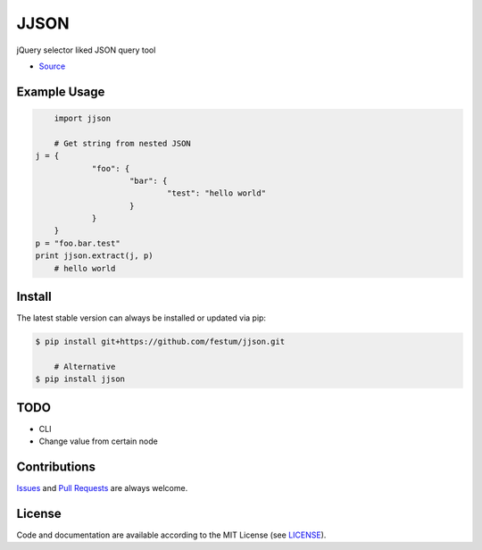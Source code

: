 JJSON
=======================

jQuery selector liked JSON query tool

- `Source <https://github.com/festum/jjson>`_


Example Usage
-------------

.. code-block:: python

	import jjson

	# Get string from nested JSON
    j = {
		"foo": {
			"bar": {
				"test": "hello world"
			}
		}
	}
    p = "foo.bar.test"
    print jjson.extract(j, p)
	# hello world


Install
-------

The latest stable version can always be installed or updated via pip:

.. code-block:: bash

    $ pip install git+https://github.com/festum/jjson.git

	# Alternative
    $ pip install jjson


TODO
-------
- CLI
- Change value from certain node


Contributions
-------------

.. _issues: https://github.com/festum/jjson/issues
.. __: https://github.com/festum/jjson/pulls

Issues_ and `Pull Requests`__ are always welcome.


License
-------

.. __: https://github.com/festum/jjson/raw/master/LICENSE

Code and documentation are available according to the MIT License
(see LICENSE__).
